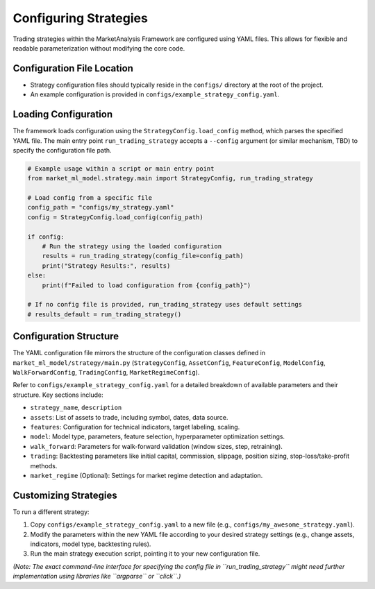 Configuring Strategies
======================

Trading strategies within the MarketAnalysis Framework are configured using YAML files. This allows for flexible and readable parameterization without modifying the core code.

Configuration File Location
---------------------------

*   Strategy configuration files should typically reside in the ``configs/`` directory at the root of the project.
*   An example configuration is provided in ``configs/example_strategy_config.yaml``.

Loading Configuration
---------------------

The framework loads configuration using the ``StrategyConfig.load_config`` method, which parses the specified YAML file. The main entry point ``run_trading_strategy`` accepts a ``--config`` argument (or similar mechanism, TBD) to specify the configuration file path.

.. code-block:: python

   # Example usage within a script or main entry point
   from market_ml_model.strategy.main import StrategyConfig, run_trading_strategy

   # Load config from a specific file
   config_path = "configs/my_strategy.yaml"
   config = StrategyConfig.load_config(config_path)

   if config:
       # Run the strategy using the loaded configuration
       results = run_trading_strategy(config_file=config_path)
       print("Strategy Results:", results)
   else:
       print(f"Failed to load configuration from {config_path}")

   # If no config file is provided, run_trading_strategy uses default settings
   # results_default = run_trading_strategy()

Configuration Structure
-----------------------

The YAML configuration file mirrors the structure of the configuration classes defined in ``market_ml_model/strategy/main.py`` (``StrategyConfig``, ``AssetConfig``, ``FeatureConfig``, ``ModelConfig``, ``WalkForwardConfig``, ``TradingConfig``, ``MarketRegimeConfig``).

Refer to ``configs/example_strategy_config.yaml`` for a detailed breakdown of available parameters and their structure. Key sections include:

*   ``strategy_name``, ``description``
*   ``assets``: List of assets to trade, including symbol, dates, data source.
*   ``features``: Configuration for technical indicators, target labeling, scaling.
*   ``model``: Model type, parameters, feature selection, hyperparameter optimization settings.
*   ``walk_forward``: Parameters for walk-forward validation (window sizes, step, retraining).
*   ``trading``: Backtesting parameters like initial capital, commission, slippage, position sizing, stop-loss/take-profit methods.
*   ``market_regime`` (Optional): Settings for market regime detection and adaptation.

Customizing Strategies
----------------------

To run a different strategy:

1.  Copy ``configs/example_strategy_config.yaml`` to a new file (e.g., ``configs/my_awesome_strategy.yaml``).
2.  Modify the parameters within the new YAML file according to your desired strategy settings (e.g., change assets, indicators, model type, backtesting rules).
3.  Run the main strategy execution script, pointing it to your new configuration file.

*(Note: The exact command-line interface for specifying the config file in ``run_trading_strategy`` might need further implementation using libraries like ``argparse`` or ``click``.)*
